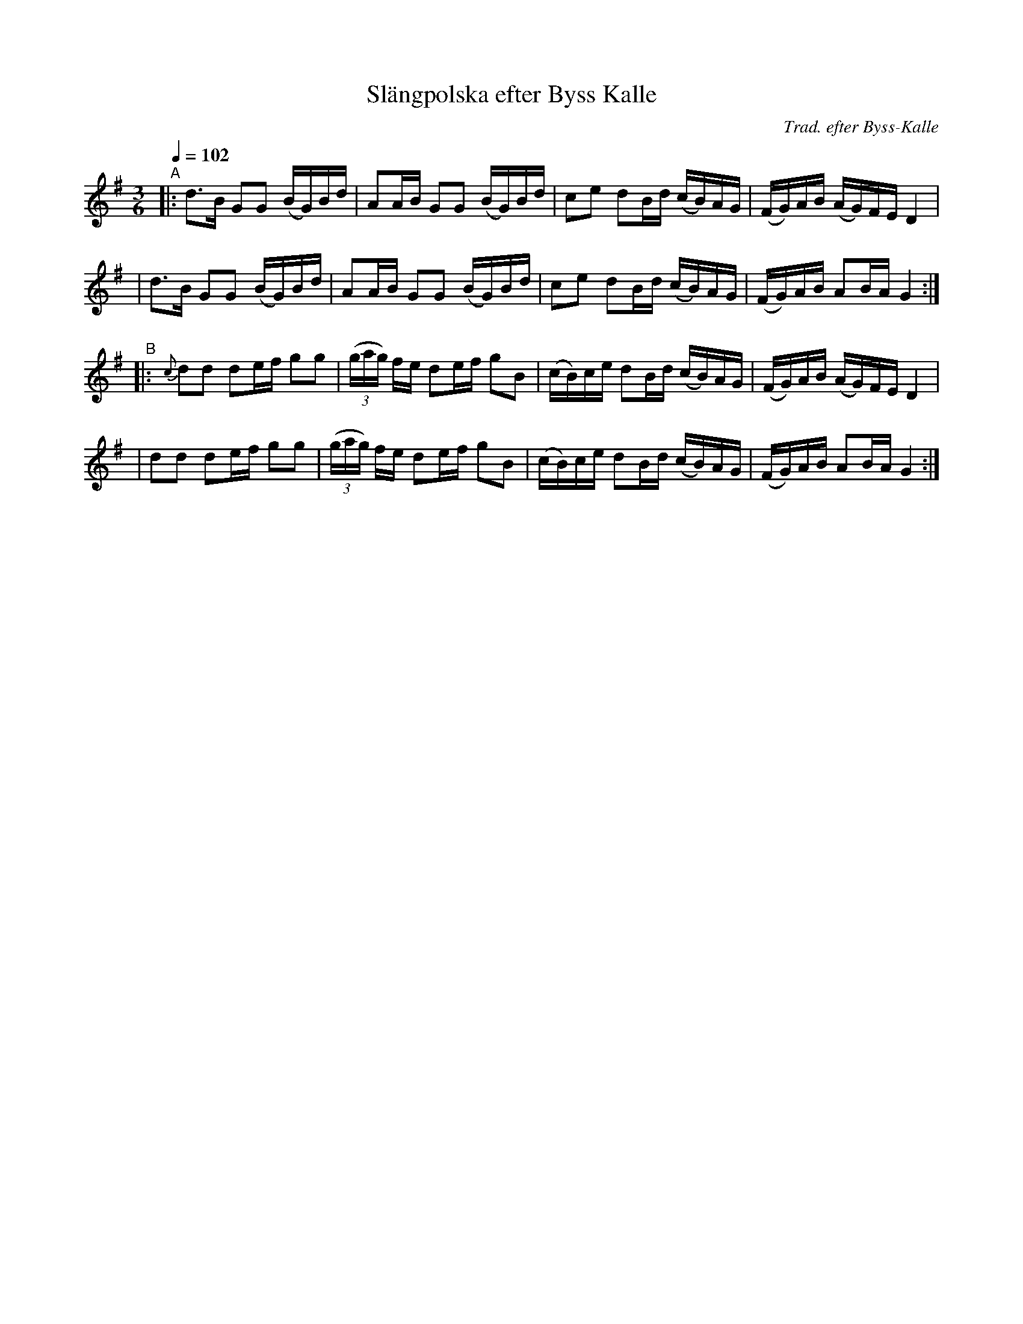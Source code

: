 X: 1
T: Sl\"angpolska efter Byss Kalle
C: Trad. efter Byss-Kalle
B: #32 in 57 L\aatar efter Byss-Kalle)
R: slang-polska
S: http://www.nyckelharpa.org/archive/written-music/american-allspel-list/ 2022/9/28
Z: 2022 John Chambers <jc:trillian.mit.edu>
M: 3/6
L: 1/16
Q: 1/4=102
K: G
"^A"\
|: d3B G2G2 (BG)Bd | A2AB G2G2 (BG)Bd | c2e2 d2Bd (cB)AG | (FG)AB (AG)FE D4 |
|  d3B G2G2 (BG)Bd | A2AB G2G2 (BG)Bd | c2e2 d2Bd (cB)AG | (FG)AB A2BA G4 :|
"^B"\
|:{c}d2d2 d2ef g2g2 | (3(gag) fe d2ef g2B2 | (cB)ce d2Bd (cB)AG | (FG)AB (AG)FE D4 |
|    d2d2 d2ef g2g2 | (3(gag) fe d2ef g2B2 | (cB)ce d2Bd (cB)AG | (FG)AB A2BA G4 :|
